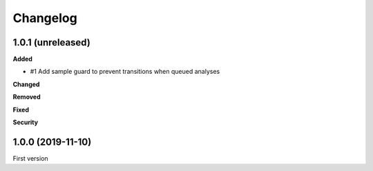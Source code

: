 Changelog
=========

1.0.1 (unreleased)
------------------

**Added**

- #1 Add sample guard to prevent transitions when queued analyses

**Changed**


**Removed**


**Fixed**


**Security**


1.0.0 (2019-11-10)
------------------

First version
